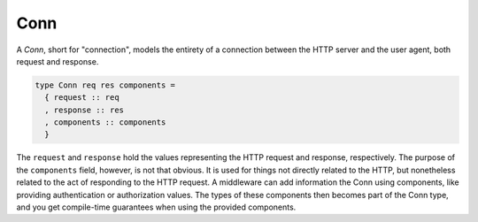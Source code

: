 ****
Conn
****

A *Conn*, short for "connection", models the entirety of a connection
between the HTTP server and the user agent, both request and response.

.. code-block:: haskell

    type Conn req res components =
      { request :: req
      , response :: res
      , components :: components
      }

The ``request`` and ``response`` hold the values representing the HTTP
request and response, respectively. The purpose of the ``components``
field, however, is not that obvious. It is used for things not directly
related to the HTTP, but nonetheless related to the act of responding to
the HTTP request. A middleware can add information the Conn using
components, like providing authentication or authorization values. The
types of these components then becomes part of the Conn type, and you
get compile-time guarantees when using the provided components.

